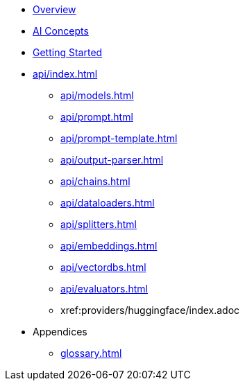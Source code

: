 * xref:index.adoc[Overview]
* xref:concepts.adoc[AI Concepts]
* xref:getting-started.adoc[Getting Started]
* xref:api/index.adoc[]
** xref:api/models.adoc[]
** xref:api/prompt.adoc[]
** xref:api/prompt-template.adoc[]
** xref:api/output-parser.adoc[]
** xref:api/chains.adoc[]
** xref:api/dataloaders.adoc[]
** xref:api/splitters.adoc[]
** xref:api/embeddings.adoc[]
** xref:api/vectordbs.adoc[]
** xref:api/evaluators.adoc[]
** xref:providers/huggingface/index.adoc
* Appendices
** xref:glossary.adoc[]
